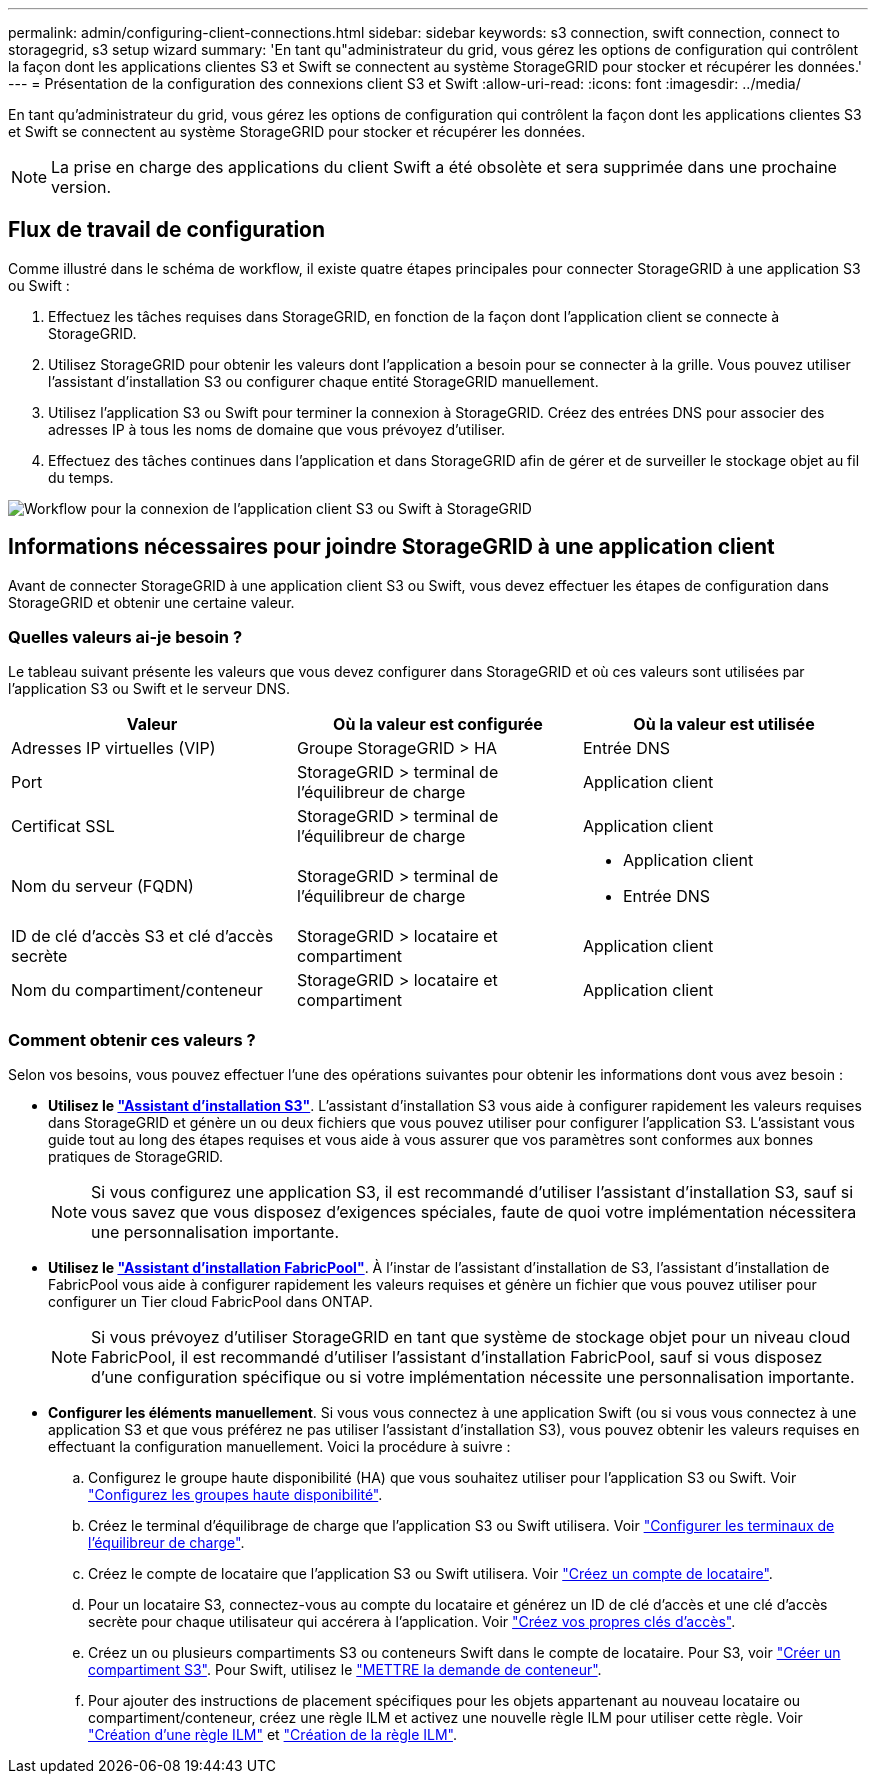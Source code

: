 ---
permalink: admin/configuring-client-connections.html 
sidebar: sidebar 
keywords: s3 connection, swift connection, connect to storagegrid, s3 setup wizard 
summary: 'En tant qu"administrateur du grid, vous gérez les options de configuration qui contrôlent la façon dont les applications clientes S3 et Swift se connectent au système StorageGRID pour stocker et récupérer les données.' 
---
= Présentation de la configuration des connexions client S3 et Swift
:allow-uri-read: 
:icons: font
:imagesdir: ../media/


[role="lead"]
En tant qu'administrateur du grid, vous gérez les options de configuration qui contrôlent la façon dont les applications clientes S3 et Swift se connectent au système StorageGRID pour stocker et récupérer les données.


NOTE: La prise en charge des applications du client Swift a été obsolète et sera supprimée dans une prochaine version.



== Flux de travail de configuration

Comme illustré dans le schéma de workflow, il existe quatre étapes principales pour connecter StorageGRID à une application S3 ou Swift :

. Effectuez les tâches requises dans StorageGRID, en fonction de la façon dont l'application client se connecte à StorageGRID.
. Utilisez StorageGRID pour obtenir les valeurs dont l'application a besoin pour se connecter à la grille. Vous pouvez utiliser l'assistant d'installation S3 ou configurer chaque entité StorageGRID manuellement.
. Utilisez l'application S3 ou Swift pour terminer la connexion à StorageGRID. Créez des entrées DNS pour associer des adresses IP à tous les noms de domaine que vous prévoyez d'utiliser.
. Effectuez des tâches continues dans l'application et dans StorageGRID afin de gérer et de surveiller le stockage objet au fil du temps.


image::../media/s3_swift_storagegrid_workflow.png[Workflow pour la connexion de l'application client S3 ou Swift à StorageGRID]



== Informations nécessaires pour joindre StorageGRID à une application client

Avant de connecter StorageGRID à une application client S3 ou Swift, vous devez effectuer les étapes de configuration dans StorageGRID et obtenir une certaine valeur.



=== Quelles valeurs ai-je besoin ?

Le tableau suivant présente les valeurs que vous devez configurer dans StorageGRID et où ces valeurs sont utilisées par l'application S3 ou Swift et le serveur DNS.

[cols="1a,1a,1a"]
|===
| Valeur | Où la valeur est configurée | Où la valeur est utilisée 


 a| 
Adresses IP virtuelles (VIP)
 a| 
Groupe StorageGRID > HA
 a| 
Entrée DNS



 a| 
Port
 a| 
StorageGRID > terminal de l'équilibreur de charge
 a| 
Application client



 a| 
Certificat SSL
 a| 
StorageGRID > terminal de l'équilibreur de charge
 a| 
Application client



 a| 
Nom du serveur (FQDN)
 a| 
StorageGRID > terminal de l'équilibreur de charge
 a| 
* Application client
* Entrée DNS




 a| 
ID de clé d'accès S3 et clé d'accès secrète
 a| 
StorageGRID > locataire et compartiment
 a| 
Application client



 a| 
Nom du compartiment/conteneur
 a| 
StorageGRID > locataire et compartiment
 a| 
Application client

|===


=== Comment obtenir ces valeurs ?

Selon vos besoins, vous pouvez effectuer l'une des opérations suivantes pour obtenir les informations dont vous avez besoin :

* *Utilisez le link:use-s3-setup-wizard.html["Assistant d'installation S3"]*. L'assistant d'installation S3 vous aide à configurer rapidement les valeurs requises dans StorageGRID et génère un ou deux fichiers que vous pouvez utiliser pour configurer l'application S3. L'assistant vous guide tout au long des étapes requises et vous aide à vous assurer que vos paramètres sont conformes aux bonnes pratiques de StorageGRID.
+

NOTE: Si vous configurez une application S3, il est recommandé d'utiliser l'assistant d'installation S3, sauf si vous savez que vous disposez d'exigences spéciales, faute de quoi votre implémentation nécessitera une personnalisation importante.

* *Utilisez le link:../fabricpool/use-fabricpool-setup-wizard.html["Assistant d'installation FabricPool"]*. À l'instar de l'assistant d'installation de S3, l'assistant d'installation de FabricPool vous aide à configurer rapidement les valeurs requises et génère un fichier que vous pouvez utiliser pour configurer un Tier cloud FabricPool dans ONTAP.
+

NOTE: Si vous prévoyez d'utiliser StorageGRID en tant que système de stockage objet pour un niveau cloud FabricPool, il est recommandé d'utiliser l'assistant d'installation FabricPool, sauf si vous disposez d'une configuration spécifique ou si votre implémentation nécessite une personnalisation importante.

* *Configurer les éléments manuellement*. Si vous vous connectez à une application Swift (ou si vous vous connectez à une application S3 et que vous préférez ne pas utiliser l'assistant d'installation S3), vous pouvez obtenir les valeurs requises en effectuant la configuration manuellement. Voici la procédure à suivre :
+
.. Configurez le groupe haute disponibilité (HA) que vous souhaitez utiliser pour l'application S3 ou Swift. Voir link:configure-high-availability-group.html["Configurez les groupes haute disponibilité"].
.. Créez le terminal d'équilibrage de charge que l'application S3 ou Swift utilisera. Voir link:configuring-load-balancer-endpoints.html["Configurer les terminaux de l'équilibreur de charge"].
.. Créez le compte de locataire que l'application S3 ou Swift utilisera. Voir link:creating-tenant-account.html["Créez un compte de locataire"].
.. Pour un locataire S3, connectez-vous au compte du locataire et générez un ID de clé d'accès et une clé d'accès secrète pour chaque utilisateur qui accérera à l'application. Voir link:../tenant/creating-your-own-s3-access-keys.html["Créez vos propres clés d'accès"].
.. Créez un ou plusieurs compartiments S3 ou conteneurs Swift dans le compte de locataire. Pour S3, voir link:../tenant/creating-s3-bucket.html["Créer un compartiment S3"]. Pour Swift, utilisez le link:../swift/container-operations.html["METTRE la demande de conteneur"].
.. Pour ajouter des instructions de placement spécifiques pour les objets appartenant au nouveau locataire ou compartiment/conteneur, créez une règle ILM et activez une nouvelle règle ILM pour utiliser cette règle. Voir link:../ilm/access-create-ilm-rule-wizard.html["Création d'une règle ILM"] et link:../ilm/creating-ilm-policy.html["Création de la règle ILM"].



